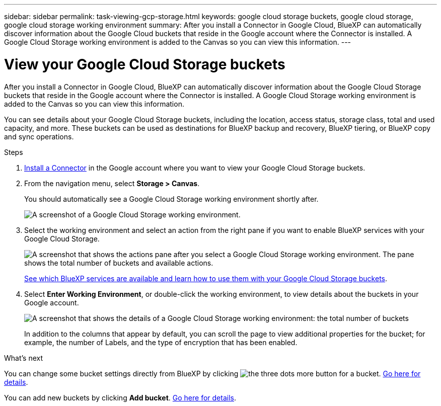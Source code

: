 ---
sidebar: sidebar
permalink: task-viewing-gcp-storage.html
keywords: google cloud storage buckets, google cloud storage, google cloud storage working environment
summary: After you install a Connector in Google Cloud, BlueXP can automatically discover information about the Google Cloud buckets that reside in the Google account where the Connector is installed. A Google Cloud Storage working environment is added to the Canvas so you can view this information.
---

= View your Google Cloud Storage buckets
:hardbreaks:
:nofooter:
:icons: font
:linkattrs:
:imagesdir: ./media/

[.lead]
After you install a Connector in Google Cloud, BlueXP can automatically discover information about the Google Cloud Storage buckets that reside in the Google account where the Connector is installed. A Google Cloud Storage working environment is added to the Canvas so you can view this information.

You can see details about your Google Cloud Storage buckets, including the location, access status, storage class, total and used capacity, and more. These buckets can be used as destinations for BlueXP backup and recovery, BlueXP tiering, or BlueXP copy and sync operations.

.Steps

. https://docs.netapp.com/us-en/cloud-manager-setup-admin/task-quick-start-connector-google.html[Install a Connector^] in the Google account where you want to view your Google Cloud Storage buckets.

. From the navigation menu, select *Storage > Canvas*.
+
You should automatically see a Google Cloud Storage working environment shortly after.
+
image:screenshot-gcp-cloud-storage-we.png[A screenshot of a Google Cloud Storage working environment.]

. Select the working environment and select an action from the right pane if you want to enable BlueXP services with your Google Cloud Storage.
+
image:screenshot-gcp-cloud-storage-actions.png["A screenshot that shows the actions pane after you select a Google Cloud Storage working environment. The pane shows the total number of buckets and available actions."]
+
link:task-gcp-enable-data-services.html[See which BlueXP services are available and learn how to use them with your Google Cloud Storage buckets].
+
. Select *Enter Working Environment*, or double-click the working environment, to view details about the buckets in your Google account.
+
image:screenshot-gcp-cloud-storage-details.png[A screenshot that shows the details of a Google Cloud Storage working environment: the total number of buckets, capacity, and locations, and then a table that shows details about each bucket.]
+
In addition to the columns that appear by default, you can scroll the page to view additional properties for the bucket; for example, the number of Labels, and the type of encryption that has been enabled.

.What's next

You can change some bucket settings directly from BlueXP by clicking image:button-horizontal-more.gif[the three dots more button] for a bucket. link:task-change-gcp-bucket-settings.html[Go here for details].

You can add new buckets by clicking *Add bucket*. link:task-add-gcp-bucket.html[Go here for details].
